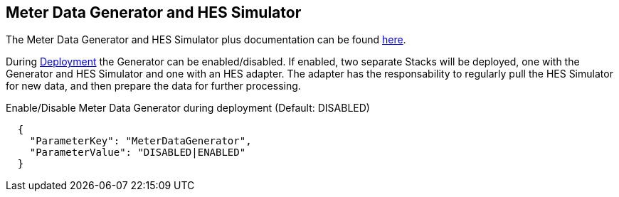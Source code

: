 == Meter Data Generator and HES Simulator
The Meter Data Generator and HES Simulator plus documentation can be found https://github.com/aws-quickstart/quickstart-aws-utility-meter-data-generator[here].

During link:#_deploy_steps[Deployment] the Generator can be enabled/disabled. If enabled, two separate Stacks will be deployed, one with the Generator and HES Simulator and one with an HES adapter. The adapter has the responsability to regularly pull the HES Simulator for new data, and then prepare the data for further processing.

.Enable/Disable Meter Data Generator during deployment (Default: DISABLED)
```
  {
    "ParameterKey": "MeterDataGenerator",
    "ParameterValue": "DISABLED|ENABLED"
  }
```